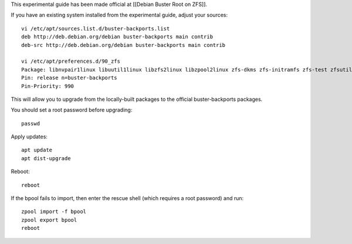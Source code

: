 This experimental guide has been made official at [[Debian Buster Root
on ZFS]].

If you have an existing system installed from the experimental guide,
adjust your sources:

::

   vi /etc/apt/sources.list.d/buster-backports.list
   deb http://deb.debian.org/debian buster-backports main contrib
   deb-src http://deb.debian.org/debian buster-backports main contrib

   vi /etc/apt/preferences.d/90_zfs
   Package: libnvpair1linux libuutil1linux libzfs2linux libzpool2linux zfs-dkms zfs-initramfs zfs-test zfsutils-linux zfs-zed
   Pin: release n=buster-backports
   Pin-Priority: 990

This will allow you to upgrade from the locally-built packages to the
official buster-backports packages.

You should set a root password before upgrading:

::

   passwd

Apply updates:

::

   apt update
   apt dist-upgrade

Reboot:

::

   reboot

If the bpool fails to import, then enter the rescue shell (which
requires a root password) and run:

::

   zpool import -f bpool
   zpool export bpool
   reboot
